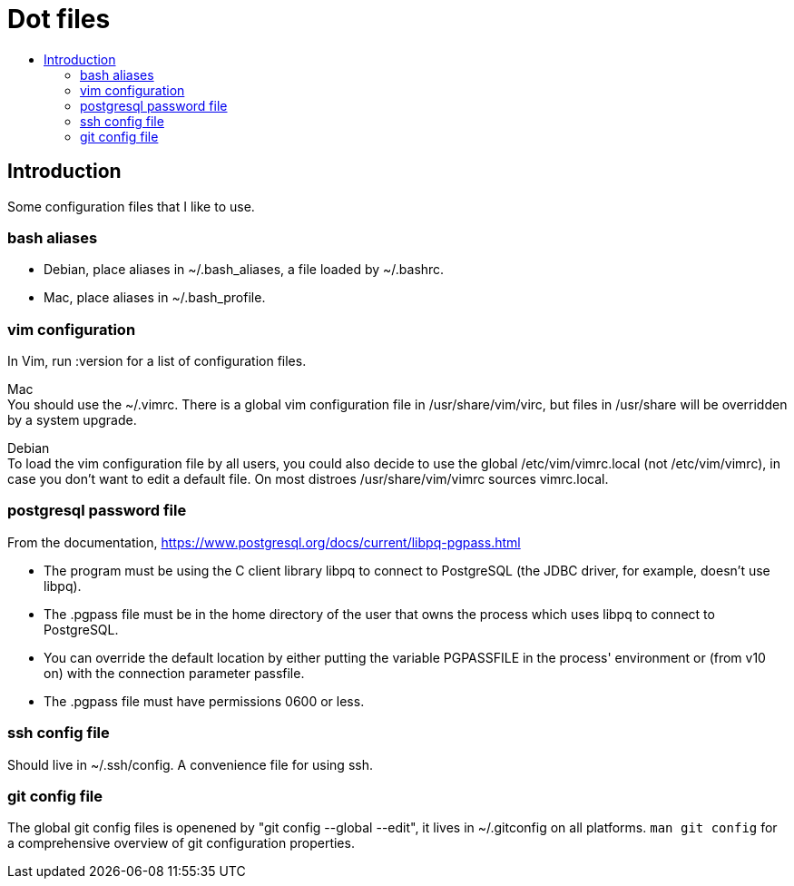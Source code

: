 :toc: macro
:toc-title:
:toclevels: 99

# Dot files

toc::[]

## Introduction

Some configuration files that I like to use.

### bash aliases
* Debian, place aliases in ~/.bash_aliases, a file loaded by ~/.bashrc.

* Mac, place aliases in ~/.bash_profile.

### vim configuration
In Vim, run :version for a list of configuration files. + 

Mac + 
You should use the ~/.vimrc. There is a global vim configuration file in /usr/share/vim/virc, but files in /usr/share will be overridden by a system upgrade.

Debian + 
To load the vim configuration file by all users, you could also decide to use the global /etc/vim/vimrc.local (not /etc/vim/vimrc), in case you don't want to edit a default file. On most distroes /usr/share/vim/vimrc sources vimrc.local.

### postgresql password file
From the documentation, https://www.postgresql.org/docs/current/libpq-pgpass.html +

* The program must be using the C client library libpq to connect to PostgreSQL (the JDBC driver, for example, doesn't use libpq). +
* The .pgpass file must be in the home directory of the user that owns the process which uses libpq to connect to PostgreSQL. +
* You can override the default location by either putting the variable PGPASSFILE in the process' environment or (from v10 on) with the connection parameter passfile. +
* The .pgpass file must have permissions 0600 or less. +

### ssh config file
Should live in ~/.ssh/config. A convenience file for using ssh. +

### git config file
The global git config files is openened by "git config --global --edit", it lives in ~/.gitconfig on all platforms. `man git config` for a comprehensive overview of git configuration properties.





